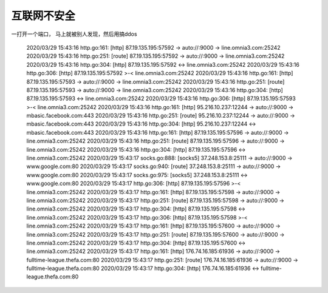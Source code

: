 *********************
互联网不安全
*********************


一打开一个端口， 马上就被别人发现，然后用搞ddos

    2020/03/29 15:43:16 http.go:161: [http] 87.19.135.195:57592 -> auto://:9000 -> line.omnia3.com:25242
    2020/03/29 15:43:16 http.go:251: [route] 87.19.135.195:57592 -> auto://:9000 -> line.omnia3.com:25242
    2020/03/29 15:43:16 http.go:304: [http] 87.19.135.195:57592 <-> line.omnia3.com:25242
    2020/03/29 15:43:16 http.go:306: [http] 87.19.135.195:57592 >-< line.omnia3.com:25242
    2020/03/29 15:43:16 http.go:161: [http] 87.19.135.195:57593 -> auto://:9000 -> line.omnia3.com:25242
    2020/03/29 15:43:16 http.go:251: [route] 87.19.135.195:57593 -> auto://:9000 -> line.omnia3.com:25242
    2020/03/29 15:43:16 http.go:304: [http] 87.19.135.195:57593 <-> line.omnia3.com:25242
    2020/03/29 15:43:16 http.go:306: [http] 87.19.135.195:57593 >-< line.omnia3.com:25242
    2020/03/29 15:43:16 http.go:161: [http] 95.216.10.237:12244 -> auto://:9000 -> mbasic.facebook.com:443
    2020/03/29 15:43:16 http.go:251: [route] 95.216.10.237:12244 -> auto://:9000 -> mbasic.facebook.com:443
    2020/03/29 15:43:16 http.go:304: [http] 95.216.10.237:12244 <-> mbasic.facebook.com:443
    2020/03/29 15:43:16 http.go:161: [http] 87.19.135.195:57596 -> auto://:9000 -> line.omnia3.com:25242
    2020/03/29 15:43:16 http.go:251: [route] 87.19.135.195:57596 -> auto://:9000 -> line.omnia3.com:25242
    2020/03/29 15:43:16 http.go:304: [http] 87.19.135.195:57596 <-> line.omnia3.com:25242
    2020/03/29 15:43:17 socks.go:888: [socks5] 37.248.153.8:25111 -> auto://:9000 -> www.google.com:80
    2020/03/29 15:43:17 socks.go:940: [route] 37.248.153.8:25111 -> auto://:9000 -> www.google.com:80
    2020/03/29 15:43:17 socks.go:975: [socks5] 37.248.153.8:25111 <-> www.google.com:80
    2020/03/29 15:43:17 http.go:306: [http] 87.19.135.195:57596 >-< line.omnia3.com:25242
    2020/03/29 15:43:17 http.go:161: [http] 87.19.135.195:57598 -> auto://:9000 -> line.omnia3.com:25242
    2020/03/29 15:43:17 http.go:251: [route] 87.19.135.195:57598 -> auto://:9000 -> line.omnia3.com:25242
    2020/03/29 15:43:17 http.go:304: [http] 87.19.135.195:57598 <-> line.omnia3.com:25242
    2020/03/29 15:43:17 http.go:306: [http] 87.19.135.195:57598 >-< line.omnia3.com:25242
    2020/03/29 15:43:17 http.go:161: [http] 87.19.135.195:57600 -> auto://:9000 -> line.omnia3.com:25242
    2020/03/29 15:43:17 http.go:251: [route] 87.19.135.195:57600 -> auto://:9000 -> line.omnia3.com:25242
    2020/03/29 15:43:17 http.go:304: [http] 87.19.135.195:57600 <-> line.omnia3.com:25242
    2020/03/29 15:43:17 http.go:161: [http] 176.74.16.185:61936 -> auto://:9000 -> fulltime-league.thefa.com:80
    2020/03/29 15:43:17 http.go:251: [route] 176.74.16.185:61936 -> auto://:9000 -> fulltime-league.thefa.com:80
    2020/03/29 15:43:17 http.go:304: [http] 176.74.16.185:61936 <-> fulltime-league.thefa.com:80
